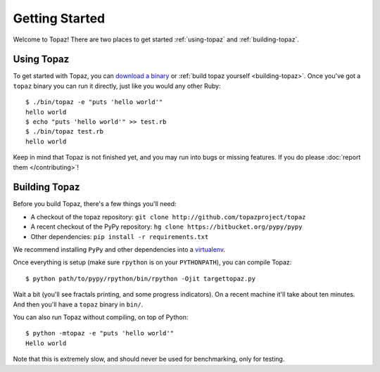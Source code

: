 Getting Started
===============

Welcome to Topaz! There are two places to get started :ref:`using-topaz` and
:ref:`building-topaz`.

.. _using-topaz:

Using Topaz
-----------

To get started with Topaz, you can `download a binary`_ or
:ref:`build topaz yourself <building-topaz>`. Once you've got a ``topaz``
binary you can run it directly, just like you would any other Ruby::

    $ ./bin/topaz -e "puts 'hello world'"
    hello world
    $ echo "puts 'hello world'" >> test.rb
    $ ./bin/topaz test.rb
    hello world

Keep in mind that Topaz is not finished yet, and you may run into bugs or
missing features. If you do please :doc:`report them </contributing>`!

.. _building-topaz:

Building Topaz
--------------

Before you build Topaz, there's a few things you'll need:

* A checkout of the topaz repository: ``git clone http://github.com/topazproject/topaz``
* A recent checkout of the PyPy repository:
  ``hg clone https://bitbucket.org/pypy/pypy``
* Other dependencies: ``pip install -r requirements.txt``

We recommend installing ``PyPy`` and other dependencies into a `virtualenv`_.

Once everything is setup (make sure ``rpython`` is on your ``PYTHONPATH``), you
can compile Topaz::

    $ python path/to/pypy/rpython/bin/rpython -Ojit targettopaz.py

Wait a bit (you'll see fractals printing, and some progress indicators). On a
recent machine it'll take about ten minutes. And then you'll have a ``topaz``
binary in ``bin/``.

You can also run Topaz without compiling, on top of Python::

    $ python -mtopaz -e "puts 'hello world'"
    Hello world

Note that this is extremely slow, and should never be used for benchmarking,
only for testing.

.. _`download a binary`: http://www.topazruby.com/builds/
.. _`virtualenv`: http://www.virtualenv.org/
